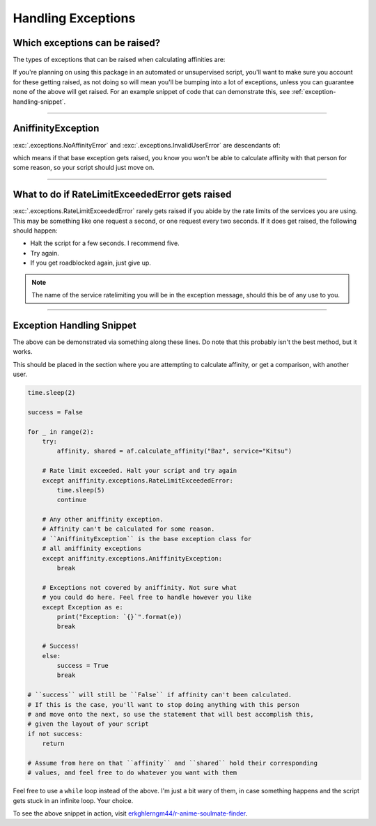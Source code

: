 Handling Exceptions
===================


Which exceptions can be raised?
-------------------------------

The types of exceptions that can be raised when calculating affinities are:

..  autoexception:: aniffinity.exceptions.NoAffinityError

..  autoexception:: aniffinity.exceptions.InvalidUserError

..  autoexception:: aniffinity.exceptions.RateLimitExceededError

If you're planning on using this package in an automated or unsupervised script,
you'll want to make sure you account for these getting raised, as not doing so
will mean you'll be bumping into a lot of exceptions, unless you can guarantee
none of the above will get raised. For an example snippet of code that can
demonstrate this, see :ref:`exception-handling-snippet`.


----


AniffinityException
-------------------

:exc:`.exceptions.NoAffinityError` and :exc:`.exceptions.InvalidUserError`
are descendants of:

..  autoexception:: aniffinity.exceptions.AniffinityException

which means if that base exception gets raised, you know you won't be able to
calculate affinity with that person for some reason, so your script should
just move on.


----


What to do if RateLimitExceededError gets raised
------------------------------------------------

:exc:`.exceptions.RateLimitExceededError` rarely gets raised if you abide
by the rate limits of the services you are using. This may be something like
one request a second, or one request every two seconds. If it does get raised,
the following should happen:

* Halt the script for a few seconds. I recommend five.
* Try again.
* If you get roadblocked again, just give up.

..  note::
    The name of the service ratelimiting you will be in the exception
    message, should this be of any use to you.


----


..  _exception-handling-snippet:

Exception Handling Snippet
--------------------------

The above can be demonstrated via something along these lines. Do note that
this probably isn't the best method, but it works.

This should be placed in the section where you are attempting to calculate
affinity, or get a comparison, with another user.

..  code-block:: python

    time.sleep(2)

    success = False

    for _ in range(2):
        try:
            affinity, shared = af.calculate_affinity("Baz", service="Kitsu")

        # Rate limit exceeded. Halt your script and try again
        except aniffinity.exceptions.RateLimitExceededError:
            time.sleep(5)
            continue

        # Any other aniffinity exception.
        # Affinity can't be calculated for some reason.
        # ``AniffinityException`` is the base exception class for
        # all aniffinity exceptions
        except aniffinity.exceptions.AniffinityException:
            break

        # Exceptions not covered by aniffinity. Not sure what
        # you could do here. Feel free to handle however you like
        except Exception as e:
            print("Exception: `{}`".format(e))
            break

        # Success!
        else:
            success = True
            break

    # ``success`` will still be ``False`` if affinity can't been calculated.
    # If this is the case, you'll want to stop doing anything with this person
    # and move onto the next, so use the statement that will best accomplish this,
    # given the layout of your script
    if not success:
        return

    # Assume from here on that ``affinity`` and ``shared`` hold their corresponding
    # values, and feel free to do whatever you want with them

Feel free to use a ``while`` loop instead of the above. I'm just a bit wary of them,
in case something happens and the script gets stuck in an infinite loop. Your choice.

To see the above snippet in action, visit
`erkghlerngm44/r-anime-soulmate-finder <https://github.com/erkghlerngm44/r-anime-soulmate-finder/blob/v4.2.0/soulmate_finder/__main__.py#L80-L113>`__.
